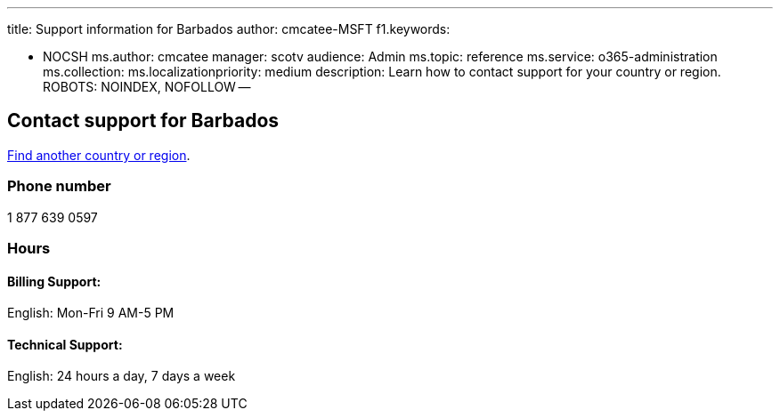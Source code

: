 '''

title: Support information for Barbados author: cmcatee-MSFT f1.keywords:

* NOCSH ms.author: cmcatee manager: scotv audience: Admin ms.topic: reference ms.service: o365-administration ms.collection:  ms.localizationpriority: medium description: Learn how to contact support for your country or region.
ROBOTS: NOINDEX, NOFOLLOW --

== Contact support for Barbados

xref:../get-help-support.adoc[Find another country or region].

=== Phone number

1 877 639 0597

=== Hours

==== Billing Support:

English: Mon-Fri 9 AM-5 PM

==== Technical Support:

English: 24 hours a day, 7 days a week
